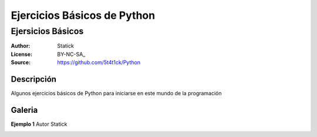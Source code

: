 =============================
Ejercicios Básicos de Python
=============================

--------------------------------
Ejersicios Básicos
--------------------------------

:Author: Statick 
:License: BY-NC-SA_
:Source: https://github.com/5t4t1ck/Python

Descripción
===========

Algunos ejercicios básicos de Python para iniciarse en este mundo de la programación

Galeria
=======

**Ejemplo 1** Autor Statick

.. image:: http://i.imgur.com/P1XS5DY.png

